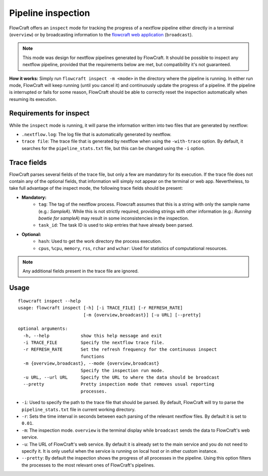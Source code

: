 Pipeline inspection
===================

FlowCraft offers an ``inspect`` mode for tracking the progress of a nextflow
pipeline either directly in a terminal (``overview``) or by broadcasting information to
the `flowcraft web application <https://github.com/assemblerflow/flowcraft-webapp>`_
(``broadcast``).

.. note::
    This mode was design for nextflow pipelines generated by FlowCraft. It should
    be possible to inspect any nextflow pipeline, provided that the requirements
    below are met, but compatibility it's not guaranteed.

**How it works:** Simply run ``flowcraft inspect -m <mode>`` in the directory
where the pipeline is running. In either run mode, FlowCraft will keep running
(until you cancel it) and continuously update the progress of a pipeline. If
the pipeline is interrupted or fails for some reason, FlowCraft should be able
to correctly reset the inspection automatically when resuming its execution.

Requirements for inspect
------------------------

While the ``inspect`` mode is running, it will parse the information written
into two files that are generated by nextflow:

- ``.nextflow.log``: The log file that is automatically generated by nextflow.
- ``trace file``: The trace file that is generated by nextflow when using the
  ``-with-trace`` option. By default, it searches for the ``pipeline_stats.txt`` file,
  but this can be changed using the ``-i`` option.

Trace fields
------------

FlowCraft parses several fields of the trace file, but only a few are mandatory
for its execution. If the trace file does not contain any of the optional fields,
that information will simply not appear on the terminal or web app. Nevertheless, to take
full advantage of the inspect mode, the following trace fields should be present:

- **Mandatory:**
    - ``tag``: The tag of the nextflow process. Flowcraft assumes that this is a string
      with only the sample name (e.g.: *SampleA*). While this is not strictly required,
      providing strings with other information (e.g.: *Running bowtie for sampleA*)
      may result in some inconsistencies in the inspection.
    - ``task_id``: The task ID is used to skip entries that have already been parsed.
- **Optional:**
    - ``hash``: Used to get the work directory the process execution.
    - ``cpus``, ``%cpu``, ``memory``, ``rss``, ``rchar`` and ``wchar``: Used for statistics
      of computational resources.

.. note::
    Any additional fields present in the trace file are ignored.

Usage
-----

::

    flowcraft inspect --help
    usage: flowcraft inspect [-h] [-i TRACE_FILE] [-r REFRESH_RATE]
                             [-m {overview,broadcast}] [-u URL] [--pretty]

    optional arguments:
      -h, --help            show this help message and exit
      -i TRACE_FILE         Specify the nextflow trace file.
      -r REFRESH_RATE       Set the refresh frequency for the continuous inspect
                            functions
      -m {overview,broadcast}, --mode {overview,broadcast}
                            Specify the inspection run mode.
      -u URL, --url URL     Specify the URL to where the data should be broadcast
      --pretty              Pretty inspection mode that removes usual reporting
                            processes.

- ``-i``: Used to specify the path to the trace file that should be parsed. By
  default, FlowCraft will try to parse the ``pipeline_stats.txt`` file in current
  working directory.
- ``-r``: Sets the time interval in seconds between each parsing of the
  relevant nextflow files. By default it is set to ``0.01``.
- ``-m``: The inspection mode. ``overview`` is the terminal display while
  ``broadcast`` sends the data to FlowCraft's web service.
- ``-u``: The URL of FlowCraft's web service. By default it is already set to the
  main service and you do not need to specify it. It is only useful when the service
  is running on local host or in other custom instance.
- ``--pretty``: By default the inspection shows the progress of all processes in
  the pipeline. Using this option filters the processes to the most relevant ones
  of FlowCraft's pipelines.
